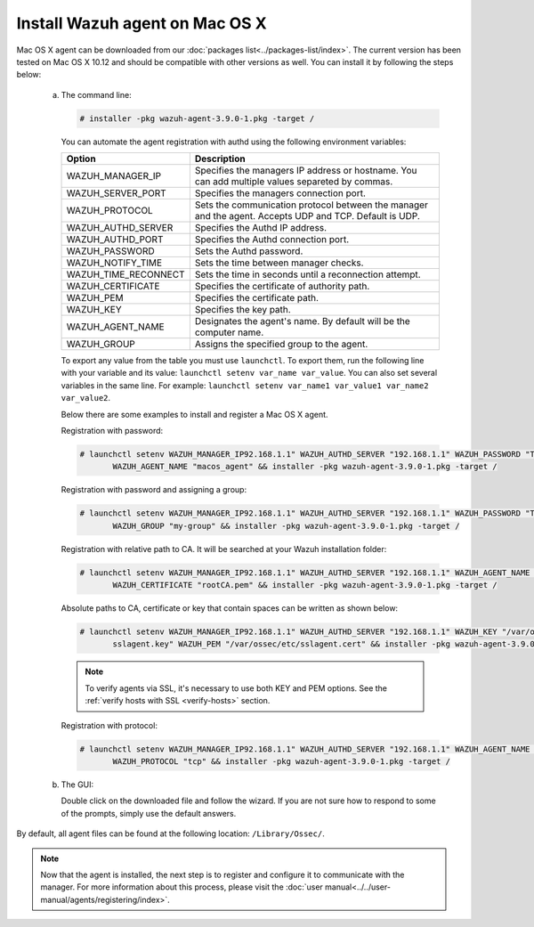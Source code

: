 .. Copyright (C) 2018 Wazuh, Inc.

.. _wazuh_agent_macos:

Install Wazuh agent on Mac OS X
===============================

Mac OS X agent can be downloaded from our :doc:`packages list<../packages-list/index>`. The current version has been tested on Mac OS X 10.12 and should be compatible with other versions as well. You can install it by following the steps below:

  a) The command line:

     .. code-block:: console

            # installer -pkg wazuh-agent-3.9.0-1.pkg -target /


     You can automate the agent registration with authd using the following environment variables:

     +-----------------------+------------------------------------------------------------------------------------------------------------------------------+
     | Option                | Description                                                                                                                  |
     +=======================+==============================================================================================================================+
     |   WAZUH_MANAGER_IP    |  Specifies the managers IP address or hostname. You can add multiple values separeted by commas.                             |
     +-----------------------+------------------------------------------------------------------------------------------------------------------------------+
     |   WAZUH_SERVER_PORT   |  Specifies the managers connection port.                                                                                     |
     +-----------------------+------------------------------------------------------------------------------------------------------------------------------+
     |   WAZUH_PROTOCOL      |  Sets the communication protocol between the manager and the agent. Accepts UDP and TCP. Default is UDP.                     |
     +-----------------------+------------------------------------------------------------------------------------------------------------------------------+
     |   WAZUH_AUTHD_SERVER  |  Specifies the Authd IP address.                                                                                             |
     +-----------------------+------------------------------------------------------------------------------------------------------------------------------+
     |   WAZUH_AUTHD_PORT    |  Specifies the Authd connection port.                                                                                        |
     +-----------------------+------------------------------------------------------------------------------------------------------------------------------+
     |   WAZUH_PASSWORD      |  Sets the Authd password.                                                                                                    |
     +-----------------------+------------------------------------------------------------------------------------------------------------------------------+
     |   WAZUH_NOTIFY_TIME   |  Sets the time between manager checks.                                                                                       |
     +-----------------------+------------------------------------------------------------------------------------------------------------------------------+
     |   WAZUH_TIME_RECONNECT|  Sets the time in seconds until a reconnection attempt.                                                                      |
     +-----------------------+------------------------------------------------------------------------------------------------------------------------------+
     |   WAZUH_CERTIFICATE   |  Specifies the certificate of authority path.                                                                                |
     +-----------------------+------------------------------------------------------------------------------------------------------------------------------+
     |   WAZUH_PEM           |  Specifies the certificate path.                                                                                             |
     +-----------------------+------------------------------------------------------------------------------------------------------------------------------+
     |   WAZUH_KEY           |  Specifies the key path.                                                                                                     |
     +-----------------------+------------------------------------------------------------------------------------------------------------------------------+
     |   WAZUH_AGENT_NAME    |  Designates the agent's name. By default will be the computer name.                                                          |
     +-----------------------+------------------------------------------------------------------------------------------------------------------------------+
     |   WAZUH_GROUP         |  Assigns the specified group to the agent.                                                                                   |
     +-----------------------+------------------------------------------------------------------------------------------------------------------------------+

     To export any value from the table you must use ``launchctl``. To export them, run the following line with your variable and its value: ``launchctl setenv var_name var_value``. You can also set several variables in the same line. For example: ``launchctl setenv var_name1 var_value1 var_name2 var_value2``.

     Below there are some examples to install and register a Mac OS X agent.

     Registration with password:

     .. code-block:: console

           # launchctl setenv WAZUH_MANAGER_IP92.168.1.1" WAZUH_AUTHD_SERVER "192.168.1.1" WAZUH_PASSWORD "TopSecret" \
                  WAZUH_AGENT_NAME "macos_agent" && installer -pkg wazuh-agent-3.9.0-1.pkg -target /

     Registration with password and assigning a group:

     .. code-block:: console

           # launchctl setenv WAZUH_MANAGER_IP92.168.1.1" WAZUH_AUTHD_SERVER "192.168.1.1" WAZUH_PASSWORD "TopSecret" \
                  WAZUH_GROUP "my-group" && installer -pkg wazuh-agent-3.9.0-1.pkg -target /

     Registration with relative path to CA. It will be searched at your Wazuh installation folder:

     .. code-block:: console

           # launchctl setenv WAZUH_MANAGER_IP92.168.1.1" WAZUH_AUTHD_SERVER "192.168.1.1" WAZUH_AGENT_NAME "macos_agent" \
                  WAZUH_CERTIFICATE "rootCA.pem" && installer -pkg wazuh-agent-3.9.0-1.pkg -target /

     Absolute paths to CA, certificate or key that contain spaces can be written as shown below:

     .. code-block:: console

           # launchctl setenv WAZUH_MANAGER_IP92.168.1.1" WAZUH_AUTHD_SERVER "192.168.1.1" WAZUH_KEY "/var/ossec/etc/\
                  sslagent.key" WAZUH_PEM "/var/ossec/etc/sslagent.cert" && installer -pkg wazuh-agent-3.9.0-1.pkg -target /

     .. note::
           To verify agents via SSL, it's necessary to use both KEY and PEM options. See the :ref:`verify hosts with SSL <verify-hosts>` section.

     Registration with protocol:

     .. code-block:: console

           # launchctl setenv WAZUH_MANAGER_IP92.168.1.1" WAZUH_AUTHD_SERVER "192.168.1.1" WAZUH_AGENT_NAME "macos_agent" \
                  WAZUH_PROTOCOL "tcp" && installer -pkg wazuh-agent-3.9.0-1.pkg -target /

  b) The GUI:

     Double click on the downloaded file and follow the wizard. If you are not sure how to respond to some of the prompts, simply use the default answers.

     .. thumbnail:: ../../images/installation/macos.png
         :align: center

By default, all agent files can be found at the following location: ``/Library/Ossec/``.

.. note:: Now that the agent is installed, the next step is to register and configure it to communicate with the manager. For more information about this process, please visit the :doc:`user manual<../../user-manual/agents/registering/index>`.
